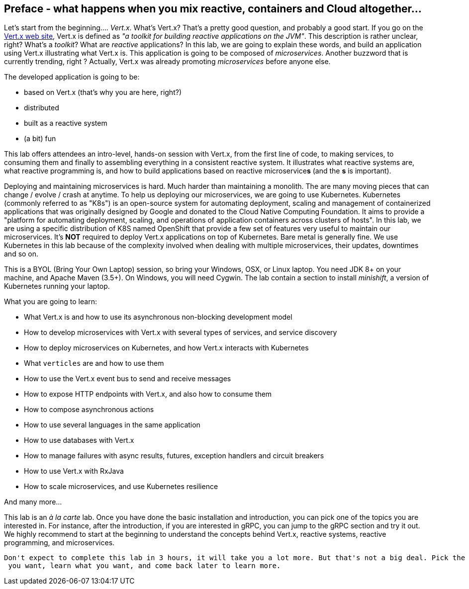 ## Preface - what happens when you mix reactive, containers and Cloud altogether...

Let's start from the beginning.... _Vert.x_. What's Vert.x? That's a pretty good question, and probably a good start.
 If you go on the http://vertx.io[Vert.x web site], Vert.x is defined as _"a toolkit for building reactive
 applications on the JVM"_. This description is rather unclear, right? What's a _toolkit_? What are _reactive_
 applications? In this lab, we are going to explain these words, and build an application using Vert.x illustrating
 what Vert.x is. This application is going to be composed of _microservices_. Another buzzword that is currently trending, right ? Actually,
 Vert.x was already promoting _microservices_  before anyone else.

The developed application is going to be:

* based on Vert.x (that's why you are here, right?)
* distributed
* built as a reactive system
* (a bit) fun

This lab offers attendees an intro-level, hands-on session with Vert.x, from the first line of code, to making
services, to consuming them and finally to assembling everything in a consistent reactive system. It illustrates what reactive systems are, what reactive programming is, and how to build applications based on reactive microservice**s**
(and the **s** is important).

Deploying and maintaining microservices is hard. Much harder than maintaining a monolith. The are many moving pieces
that can change / evolve / crash at anytime. To help us deploying our microservices, we are going to use Kubernetes.
Kubernetes (commonly referred to as "K8s") is an open-source system for automating deployment, scaling and management of
 containerized applications that was originally designed by Google and donated to the Cloud Native Computing Foundation.
  It aims to provide a "platform for automating deployment, scaling, and operations of application containers across
  clusters of hosts". In this lab, we are using a specific distribution of K8S named OpenShift that provide a few set
   of features very useful to maintain our microservices. It's **NOT** required to deploy Vert.x applications on top
   of Kubernetes. Bare metal is generally fine. We use Kubernetes in this lab because of the complexity involved when
    dealing with multiple microservices, their updates, downtimes and so on.

This is a BYOL (Bring Your Own Laptop) session, so bring your Windows, OSX, or Linux laptop. You need JDK 8+ on your
machine, and Apache Maven (3.5+). On Windows, you will need Cygwin. The lab contain a section to install _minishift_,
 a version of Kubernetes running your laptop.

What you are going to learn:

* What Vert.x is and how to use its asynchronous non-blocking development model
* How to develop microservices with Vert.x with several types of services, and service discovery
* How to deploy microservices on Kubernetes, and how Vert.x interacts with Kubernetes
* What `verticles` are and how to use them 
* How to use the Vert.x event bus to send and receive messages
* How to expose HTTP endpoints with Vert.x, and also how to consume them
* How to compose asynchronous actions
* How to use several languages in the same application
* How to use databases with Vert.x
* How to manage failures with async results, futures, exception handlers and circuit breakers
* How to use Vert.x with RxJava
* How to scale microservices, and use Kubernetes resilience

And many more...

This lab is an _à la carte_ lab. Once you have done the basic installation and introduction, you can pick one of the
topics you are interested in. For instance, after the introduction, if you are interested in gRPC, you can jump to the
 gRPC section and try it out. We highly recommend to start at the beginning to understand the concepts behind Vert.x,
  reactive systems, reactive programming, and microservices.

 Don't expect to complete this lab in 3 hours, it will take you a lot more. But that's not a big deal. Pick the topic
  you want, learn what you want, and come back later to learn more.

